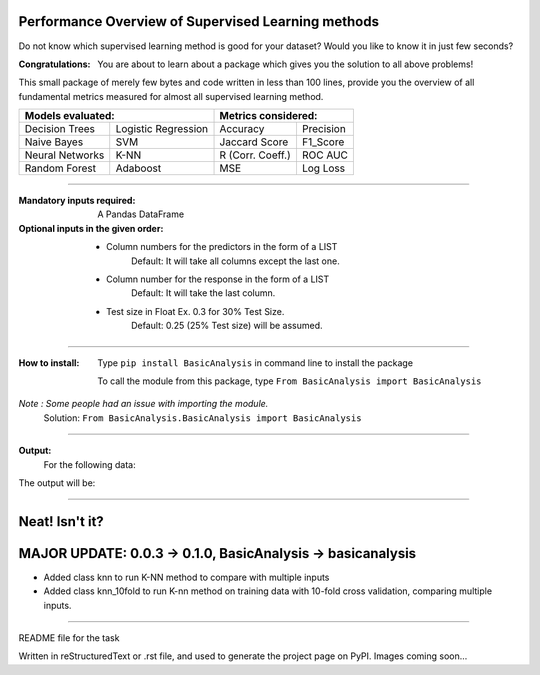 Performance Overview of Supervised Learning methods 
====================================================

Do not know which supervised learning method is good for your dataset?
Would you like to know it in just few seconds?

:Congratulations:
  You are about to learn about a package which gives you the solution to all above problems!

This small package of merely few bytes and code written in less than 100 lines, provide you the overview of all fundamental metrics measured for almost all supervised learning method.


+---------------------------------------------+---------------------------------------------+
|               Models evaluated:             |             Metrics considered:             |
+=====================+=======================+========================+====================+
|    Decision Trees   |  Logistic Regression  |        Accuracy        |      Precision     |
+---------------------+-----------------------+------------------------+--------------------+
|     Naive Bayes     |          SVM          |       Jaccard Score    |      F1_Score      |
+---------------------+-----------------------+------------------------+--------------------+
|   Neural Networks   |          K-NN         |      R (Corr. Coeff.)  |      ROC AUC       |
+---------------------+-----------------------+------------------------+--------------------+
|    Random Forest    |        Adaboost       |           MSE          |      Log Loss      |
+---------------------+-----------------------+------------------------+--------------------+


-------------------------------------------------------------------------------------------------------------------------

:Mandatory inputs required:
  A Pandas DataFrame

:Optional inputs in the given order:
  - Column numbers for the predictors in the form of a LIST 
      Default: It will take all columns except the last one.
  - Column number for the response in the form of a LIST
      Default: It will take the last column.
  - Test size in Float Ex. 0.3 for 30% Test Size.
      Default: 0.25 (25% Test size) will be assumed.


-------------------------------------------------------------------------------------------------------------------------

:How to install:
  Type ``pip install BasicAnalysis`` in command line to install the package
  
  To call the module from this package, type ``From BasicAnalysis import BasicAnalysis``
  
*Note : Some people had an issue with importing the module.*
  Solution: ``From BasicAnalysis.BasicAnalysis import BasicAnalysis``

-------

**Output:**
  For the following data:

.. image:: images/data.jpg
  :width: 800

The output will be:
  
.. image:: images/output.jpg
  :width: 1100



------

Neat! Isn't it?
===============


MAJOR UPDATE: 0.0.3 -> 0.1.0, BasicAnalysis -> basicanalysis
============================================================

* Added class knn to run K-NN method to compare with multiple inputs
* Added class knn_10fold to run K-nn method on training data with 10-fold cross validation, comparing multiple inputs.

------

README file for the task

Written in reStructuredText or .rst file, and used to generate the project page on PyPI. Images coming soon...
